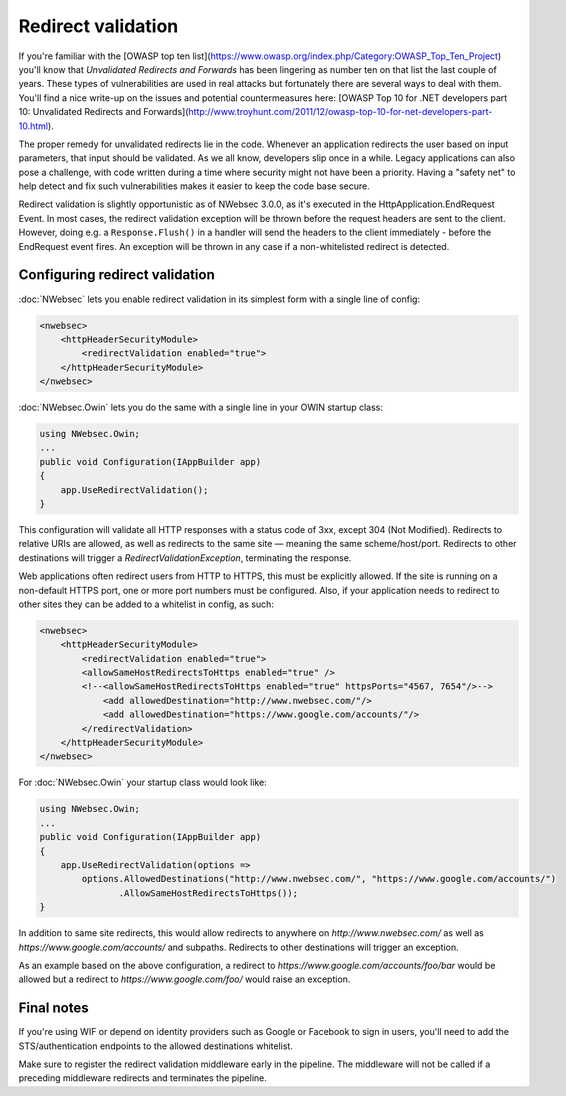 ###################
Redirect validation
###################

If you're familiar with the [OWASP top ten list](https://www.owasp.org/index.php/Category:OWASP_Top_Ten_Project) you'll know that *Unvalidated Redirects and Forwards* has been lingering as number ten on that list the last couple of years. These types of vulnerabilities are used in real attacks but fortunately there are several ways to deal with them. You'll find a nice write-up on the issues and potential countermeasures here: [OWASP Top 10 for .NET developers part 10: Unvalidated Redirects and Forwards](http://www.troyhunt.com/2011/12/owasp-top-10-for-net-developers-part-10.html).

The proper remedy for unvalidated redirects lie in the code. Whenever an application redirects the user based on input parameters, that input should be validated. As we all know, developers slip once in a while. Legacy applications can also pose a challenge, with code written during a time where security might not have been a priority. Having a "safety net" to help detect and fix such vulnerabilities makes it easier to keep the code base secure.

Redirect validation is slightly opportunistic as of NWebsec 3.0.0, as it's executed in the HttpApplication.EndRequest Event. In most cases, the redirect validation exception will be thrown before the request headers are sent to the client. However, doing e.g. a ``Response.Flush()`` in a handler will send the headers to the client immediately - before the EndRequest event fires. An exception will be thrown in any case if a non-whitelisted redirect is detected.

*******************************
Configuring redirect validation
*******************************

:doc:`NWebsec` lets you enable redirect validation in its simplest form with a single line of config:

..  code-block:: xml

    <nwebsec>
        <httpHeaderSecurityModule>
            <redirectValidation enabled="true">
        </httpHeaderSecurityModule>
    </nwebsec>

:doc:`NWebsec.Owin` lets you do the same with a single line in your OWIN startup class:

..  code-block:: c#

    using NWebsec.Owin;
    ...
    public void Configuration(IAppBuilder app)
    {
        app.UseRedirectValidation();
    }

This configuration will validate all HTTP responses with a status code of 3xx, except 304 (Not Modified). Redirects to relative URIs are allowed, as well as redirects to the same site — meaning the same scheme/host/port. Redirects to other destinations will trigger a *RedirectValidationException*, terminating the response.

Web applications often redirect users from HTTP to HTTPS, this must be explicitly allowed. If the site is running on a non-default HTTPS port, one or more port numbers must be configured. Also, if your application needs to redirect to other sites they can be added to a whitelist in config, as such:

..  code-block:: xml

    <nwebsec>
        <httpHeaderSecurityModule>
            <redirectValidation enabled="true">
            <allowSameHostRedirectsToHttps enabled="true" />
            <!--<allowSameHostRedirectsToHttps enabled="true" httpsPorts="4567, 7654"/>-->
                <add allowedDestination="http://www.nwebsec.com/"/>
                <add allowedDestination="https://www.google.com/accounts/"/>
            </redirectValidation>
        </httpHeaderSecurityModule>
    </nwebsec>

For :doc:`NWebsec.Owin` your startup class would look like:

..  code-block:: c#

    using NWebsec.Owin;
    ...
    public void Configuration(IAppBuilder app)
    {
        app.UseRedirectValidation(options =>
            options.AllowedDestinations("http://www.nwebsec.com/", "https://www.google.com/accounts/")
                   .AllowSameHostRedirectsToHttps());
    }

In addition to same site redirects, this would allow redirects to anywhere on *http://www.nwebsec.com/* as well as *https://www.google.com/accounts/* and subpaths. Redirects to other destinations will trigger an exception.

As an example based on the above configuration, a redirect to *https://www.google.com/accounts/foo/bar* would be allowed but a redirect to *https://www.google.com/foo/* would raise an exception.

***********
Final notes
***********

If you're using WIF or depend on identity providers such as Google or Facebook to sign in users, you'll need to add the STS/authentication endpoints to the allowed destinations whitelist.

Make sure to register the redirect validation middleware early in the pipeline. The middleware will not be called if a preceding middleware redirects and terminates the pipeline.
